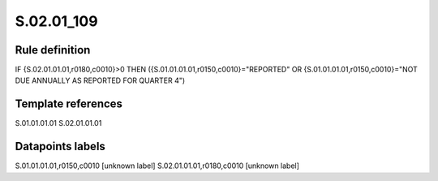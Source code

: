 ===========
S.02.01_109
===========

Rule definition
---------------

IF {S.02.01.01.01,r0180,c0010}>0 THEN ({S.01.01.01.01,r0150,c0010}="REPORTED" OR {S.01.01.01.01,r0150,c0010}="NOT DUE ANNUALLY AS REPORTED FOR QUARTER 4")


Template references
-------------------

S.01.01.01.01
S.02.01.01.01

Datapoints labels
-----------------

S.01.01.01.01,r0150,c0010 [unknown label]
S.02.01.01.01,r0180,c0010 [unknown label]


